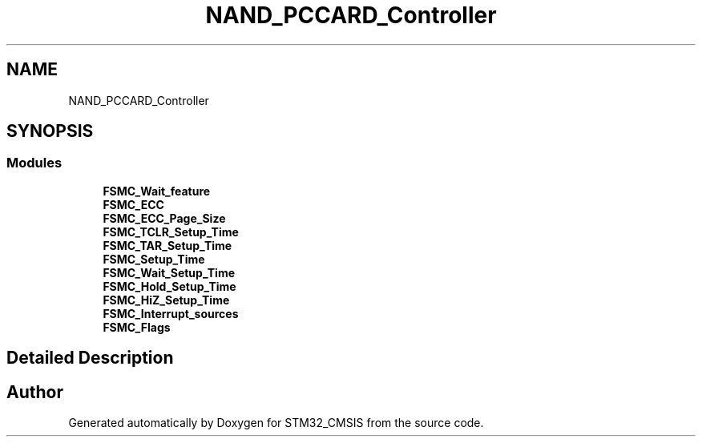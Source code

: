 .TH "NAND_PCCARD_Controller" 3 "Sun Apr 16 2017" "STM32_CMSIS" \" -*- nroff -*-
.ad l
.nh
.SH NAME
NAND_PCCARD_Controller
.SH SYNOPSIS
.br
.PP
.SS "Modules"

.in +1c
.ti -1c
.RI "\fBFSMC_Wait_feature\fP"
.br
.ti -1c
.RI "\fBFSMC_ECC\fP"
.br
.ti -1c
.RI "\fBFSMC_ECC_Page_Size\fP"
.br
.ti -1c
.RI "\fBFSMC_TCLR_Setup_Time\fP"
.br
.ti -1c
.RI "\fBFSMC_TAR_Setup_Time\fP"
.br
.ti -1c
.RI "\fBFSMC_Setup_Time\fP"
.br
.ti -1c
.RI "\fBFSMC_Wait_Setup_Time\fP"
.br
.ti -1c
.RI "\fBFSMC_Hold_Setup_Time\fP"
.br
.ti -1c
.RI "\fBFSMC_HiZ_Setup_Time\fP"
.br
.ti -1c
.RI "\fBFSMC_Interrupt_sources\fP"
.br
.ti -1c
.RI "\fBFSMC_Flags\fP"
.br
.in -1c
.SH "Detailed Description"
.PP 

.SH "Author"
.PP 
Generated automatically by Doxygen for STM32_CMSIS from the source code\&.
